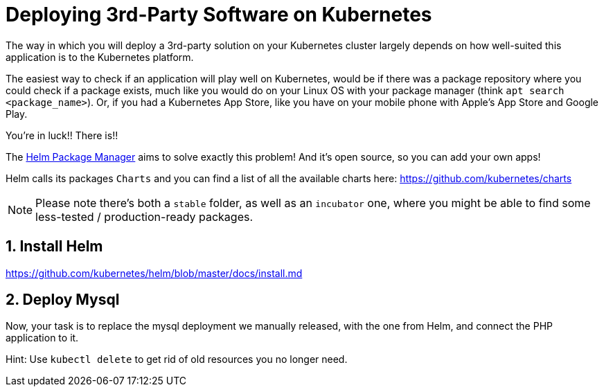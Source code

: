 = Deploying 3rd-Party Software on Kubernetes
:sectnums:

The way in which you will deploy a 3rd-party solution on your Kubernetes cluster largely depends on how well-suited this application is to the Kubernetes platform.

The easiest way to check if an application will play well on Kubernetes, would be if there was a package repository where you could check if a package exists, much like you would do on your Linux OS with your package manager (think `apt search <package_name>`). Or, if you had a Kubernetes App Store, like you have on your mobile phone with Apple's App Store and Google Play.

You're in luck!! There is!!

The https://helm.sh/[Helm Package Manager] aims to solve exactly this problem! And it's open source, so you can add your own apps!

Helm calls its packages `Charts` and you can find a list of all the available charts here: https://github.com/kubernetes/charts

NOTE: Please note there's both a `stable` folder, as well as an `incubator` one, where you might be able to find some less-tested / production-ready packages.

== Install Helm

https://github.com/kubernetes/helm/blob/master/docs/install.md

== Deploy Mysql

Now, your task is to replace the mysql deployment we manually released, with the one from Helm, and connect the PHP application to it.

Hint: Use `kubectl delete` to get rid of old resources you no longer need.